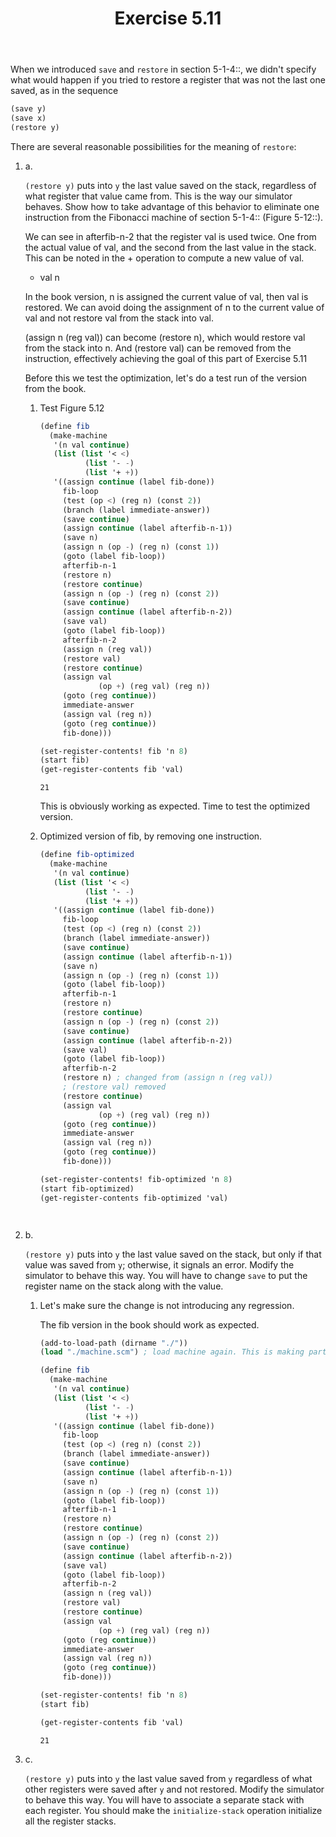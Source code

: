 #+Title: Exercise 5.11
When we introduced ~save~ and ~restore~ in section 5-1-4::, we didn't specify what would happen if you tried to restore a register that was not the last one saved, as in the sequence

#+BEGIN_SRC scheme :eval no
  (save y)
  (save x)
  (restore y)
#+END_SRC

#+BEGIN_SRC scheme :session 5-11 :exports none :results output silent
  (add-to-load-path (dirname "./"))

  (load "./machine.scm")
#+END_SRC


**** There are several reasonable possibilities for the meaning of ~restore~:

***** a.
~(restore y)~ puts into ~y~ the last value saved on the stack,
regardless of what register that value came from.  This is
the way our simulator behaves.  Show how to take advantage of
this behavior to eliminate one instruction from the Fibonacci
machine of section 5-1-4:: (Figure 5-12::).

We can see in afterfib-n-2 that the register val is used twice.
One from the actual value of val, and the second from the last value in the stack. This can be noted in the + operation to compute a new value of val.
+ val n

In the book version, n is assigned the current value of val, then val is restored.
We can avoid doing the assignment of n to the current value of val and not restore val from the stack into val.

(assign n (reg val)) can become (restore n), which would restore val from the stack into n.
And (restore val) can be removed from the instruction, effectively achieving the goal of this part of Exercise 5.11

Before this we test the optimization, let's do a test run of the version from the book.


****** Test Figure 5.12
#+BEGIN_SRC scheme :session 5-11 :exports both
  (define fib
    (make-machine
     '(n val continue)
     (list (list '< <)
            (list '- -)
            (list '+ +))
     '((assign continue (label fib-done))
       fib-loop
       (test (op <) (reg n) (const 2))
       (branch (label immediate-answer))
       (save continue)
       (assign continue (label afterfib-n-1))
       (save n)
       (assign n (op -) (reg n) (const 1))
       (goto (label fib-loop))
       afterfib-n-1
       (restore n)
       (restore continue)
       (assign n (op -) (reg n) (const 2))
       (save continue)
       (assign continue (label afterfib-n-2))
       (save val)
       (goto (label fib-loop))
       afterfib-n-2
       (assign n (reg val))
       (restore val)
       (restore continue)
       (assign val
               (op +) (reg val) (reg n))
       (goto (reg continue))
       immediate-answer
       (assign val (reg n))
       (goto (reg continue))
       fib-done)))

  (set-register-contents! fib 'n 8)
  (start fib)
  (get-register-contents fib 'val)
#+END_SRC

#+RESULTS:
: 21

This is obviously working as expected. Time to test the optimized version.

****** Optimized version of fib, by removing one instruction.

#+BEGIN_SRC scheme :session 5-11 :exports both
  (define fib-optimized
    (make-machine
     '(n val continue)
     (list (list '< <)
            (list '- -)
            (list '+ +))
     '((assign continue (label fib-done))
       fib-loop
       (test (op <) (reg n) (const 2))
       (branch (label immediate-answer))
       (save continue)
       (assign continue (label afterfib-n-1))
       (save n)
       (assign n (op -) (reg n) (const 1))
       (goto (label fib-loop))
       afterfib-n-1
       (restore n)
       (restore continue)
       (assign n (op -) (reg n) (const 2))
       (save continue)
       (assign continue (label afterfib-n-2))
       (save val)
       (goto (label fib-loop))
       afterfib-n-2
       (restore n) ; changed from (assign n (reg val))
       ; (restore val) removed
       (restore continue)
       (assign val
               (op +) (reg val) (reg n))
       (goto (reg continue))
       immediate-answer
       (assign val (reg n))
       (goto (reg continue))
       fib-done)))

  (set-register-contents! fib-optimized 'n 8)
  (start fib-optimized)
  (get-register-contents fib-optimized 'val)
#+END_SRC

#+RESULTS:
:
***** b.
~(restore y)~ puts into ~y~ the last value saved on the
stack, but only if that value was saved from ~y~; otherwise,
it signals an error.  Modify the simulator to behave this
way.  You will have to change ~save~ to put the register name
on the stack along with the value.

****** Let's make sure the change is not introducing any regression.
The fib version in the book should work as expected.
#+BEGIN_SRC scheme :session 5-11 :exports both
  (add-to-load-path (dirname "./"))
  (load "./machine.scm") ; load machine again. This is making part a. obsolete.

  (define fib
    (make-machine
     '(n val continue)
     (list (list '< <)
            (list '- -)
            (list '+ +))
     '((assign continue (label fib-done))
       fib-loop
       (test (op <) (reg n) (const 2))
       (branch (label immediate-answer))
       (save continue)
       (assign continue (label afterfib-n-1))
       (save n)
       (assign n (op -) (reg n) (const 1))
       (goto (label fib-loop))
       afterfib-n-1
       (restore n)
       (restore continue)
       (assign n (op -) (reg n) (const 2))
       (save continue)
       (assign continue (label afterfib-n-2))
       (save val)
       (goto (label fib-loop))
       afterfib-n-2
       (assign n (reg val))
       (restore val)
       (restore continue)
       (assign val
               (op +) (reg val) (reg n))
       (goto (reg continue))
       immediate-answer
       (assign val (reg n))
       (goto (reg continue))
       fib-done)))

  (set-register-contents! fib 'n 8)
  (start fib)

  (get-register-contents fib 'val)
#+END_SRC

#+RESULTS:
: 21

***** c.
~(restore y)~ puts into ~y~ the last value saved from ~y~
regardless of what other registers were saved after ~y~ and
not restored.  Modify the simulator to behave this way.  You
will have to associate a separate stack with each register.
You should make the ~initialize-stack~ operation initialize
all the register stacks.
